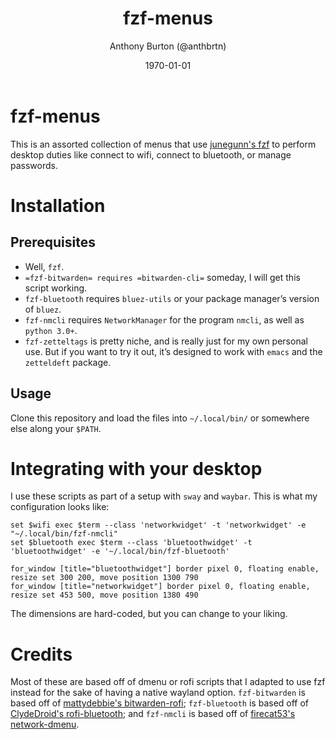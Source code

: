 #+title: fzf-menus
#+author: Anthony Burton (@anthbrtn)
#+date: \today

* fzf-menus

This is an assorted collection of menus that use [[https://github.com/junegunn/fzf][junegunn's fzf]] to perform desktop duties like connect to wifi, connect to bluetooth, or manage passwords.

* Installation
** Prerequisites
+ Well, =fzf=.
+ ~=fzf-bitwarden= requires =bitwarden-cli=~ someday, I will get this script working.
+ =fzf-bluetooth= requires =bluez-utils= or your package manager’s version of =bluez=.
+ =fzf-nmcli= requires =NetworkManager= for the program =nmcli=, as well as =python 3.0+=.
+ =fzf-zetteltags= is pretty niche, and is really just for my own personal use. But if you want to try it out, it’s designed to work with =emacs= and the =zetteldeft= package.

** Usage
Clone this repository and load the files into =~/.local/bin/= or somewhere else along your =$PATH=.

* Integrating with your desktop

I use these scripts as part of a setup with =sway= and =waybar=. This is what my configuration looks like:

#+begin_example
set $wifi exec $term --class 'networkwidget' -t 'networkwidget' -e "~/.local/bin/fzf-nmcli"
set $bluetooth exec $term --class 'bluetoothwidget' -t 'bluetoothwidget' -e '~/.local/bin/fzf-bluetooth'

for_window [title="bluetoothwidget"] border pixel 0, floating enable, resize set 300 200, move position 1300 790
for_window [title="networkwidget"] border pixel 0, floating enable, resize set 453 500, move position 1380 490
#+end_example

The dimensions are hard-coded, but you can change to your liking.

* Credits
Most of these are based off of dmenu or rofi scripts that I adapted to use fzf instead for the sake of having a native wayland option. =fzf-bitwarden= is based off of [[https://github.com/mattydebie/bitwarden-rofi][mattydebbie's bitwarden-rofi]]; =fzf-bluetooth= is based off of [[https://github.com/ClydeDroid/rofi-bluetooth][ClydeDroid's rofi-bluetooth]]; and =fzf-nmcli= is based off of [[https://github.com/firecat53/networkmanager-dmenu][firecat53's network-dmenu]].
